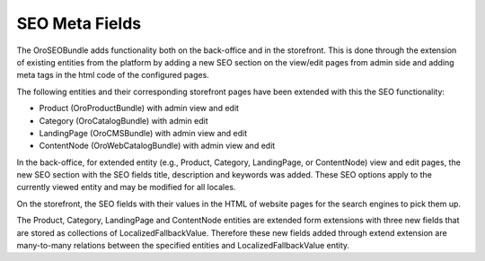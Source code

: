 SEO Meta Fields
===============

The OroSEOBundle adds functionality both on the back-office and in the storefront. This is done through the extension of existing entities from the platform by adding a new SEO section on the view/edit pages from admin side and adding meta tags in the html code of the configured pages.

The following entities and their corresponding storefront pages have been extended with this the SEO functionality:

- Product (OroProductBundle) with admin view and edit
- Category (OroCatalogBundle) with admin edit
- LandingPage (OroCMSBundle) with admin view and edit
- ContentNode (OroWebCatalogBundle) with admin view and edit

In the back-office, for extended entity (e.g., Product, Category, LandingPage, or ContentNode) view and edit pages, the new SEO section with the SEO fields title, description and keywords was added. These SEO options apply to the currently viewed entity and may be modified for all locales.

On the storefront, the SEO fields with their values in the HTML of website pages for the search engines to pick them up.

The Product, Category, LandingPage and ContentNode entities are extended form extensions with three new fields that are stored as collections of LocalizedFallbackValue.
Therefore these new fields added through extend extension are many-to-many relations between the specified entities and LocalizedFallbackValue entity.
